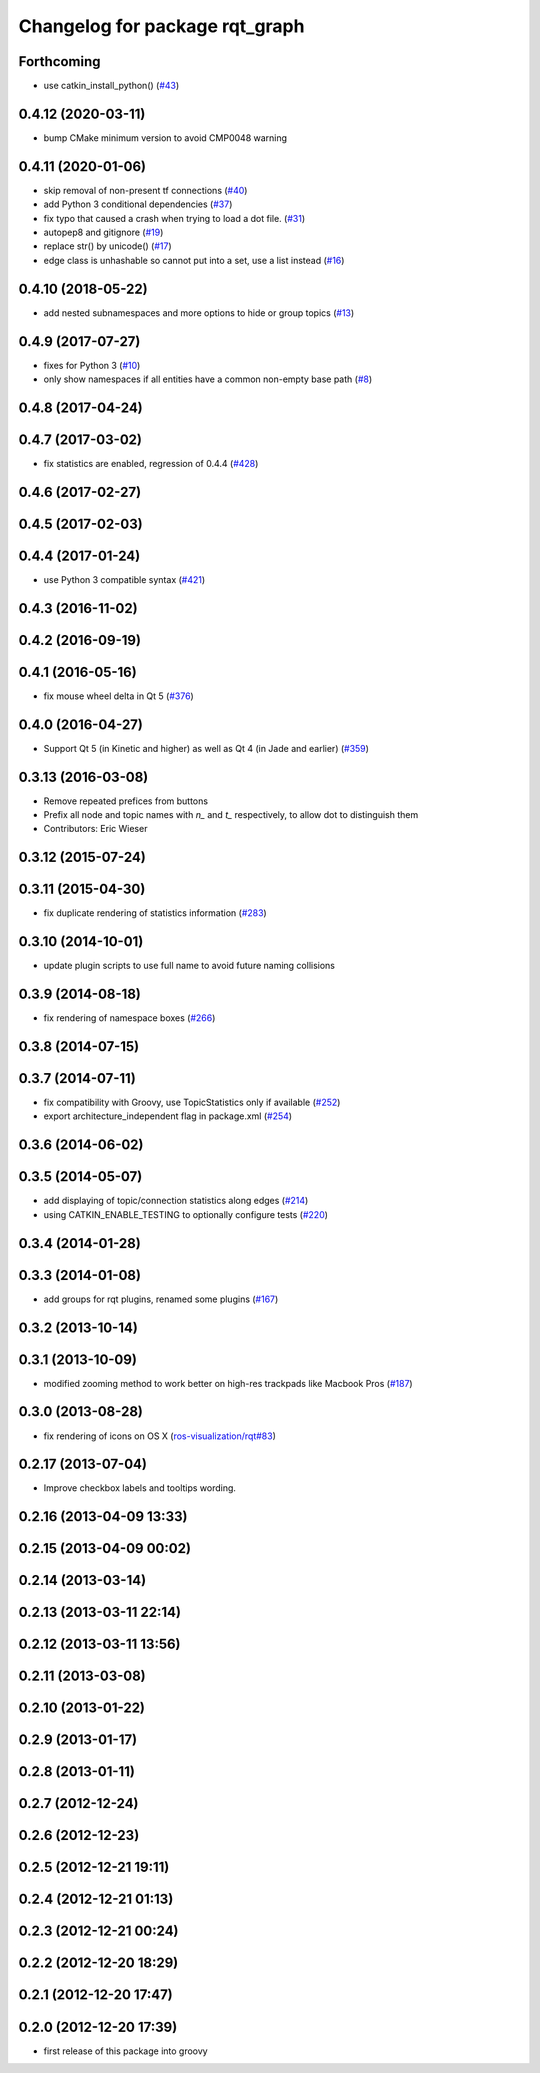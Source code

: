 ^^^^^^^^^^^^^^^^^^^^^^^^^^^^^^^
Changelog for package rqt_graph
^^^^^^^^^^^^^^^^^^^^^^^^^^^^^^^

Forthcoming
-----------
* use catkin_install_python() (`#43 <https://github.com/ros-visualization/rqt_graph/issues/43>`_)

0.4.12 (2020-03-11)
-------------------
* bump CMake minimum version to avoid CMP0048 warning

0.4.11 (2020-01-06)
-------------------
* skip removal of non-present tf connections (`#40 <https://github.com/ros-visualization/rqt_graph/issues/40>`_)
* add Python 3 conditional dependencies (`#37 <https://github.com/ros-visualization/rqt_graph/issues/37>`_)
* fix typo that caused a crash when trying to load a dot file. (`#31 <https://github.com/ros-visualization/rqt_graph/issues/31>`_)
* autopep8 and gitignore (`#19 <https://github.com/ros-visualization/rqt_graph/issues/19>`_)
* replace str() by unicode() (`#17 <https://github.com/ros-visualization/rqt_graph/issues/17>`_)
* edge class is unhashable so cannot put into a set, use a list instead (`#16 <https://github.com/ros-visualization/rqt_graph/issues/16>`_)

0.4.10 (2018-05-22)
-------------------
* add nested subnamespaces and more options to hide or group topics (`#13 <https://github.com/ros-visualization/rqt_graph/issues/13>`_)

0.4.9 (2017-07-27)
------------------
* fixes for Python 3 (`#10 <https://github.com/ros-visualization/rqt_graph/issues/10>`_)
* only show namespaces if all entities have a common non-empty base path (`#8 <https://github.com/ros-visualization/rqt_graph/issues/8>`_)

0.4.8 (2017-04-24)
------------------

0.4.7 (2017-03-02)
------------------
* fix statistics are enabled, regression of 0.4.4 (`#428 <https://github.com/ros-visualization/rqt_common_plugins/issues/428>`_)

0.4.6 (2017-02-27)
------------------

0.4.5 (2017-02-03)
------------------

0.4.4 (2017-01-24)
------------------
* use Python 3 compatible syntax (`#421 <https://github.com/ros-visualization/rqt_common_plugins/pull/421>`_)

0.4.3 (2016-11-02)
------------------

0.4.2 (2016-09-19)
------------------

0.4.1 (2016-05-16)
------------------
* fix mouse wheel delta in Qt 5 (`#376 <https://github.com/ros-visualization/rqt_common_plugins/issues/376>`_)

0.4.0 (2016-04-27)
------------------
* Support Qt 5 (in Kinetic and higher) as well as Qt 4 (in Jade and earlier) (`#359 <https://github.com/ros-visualization/rqt_common_plugins/pull/359>`_)

0.3.13 (2016-03-08)
-------------------
* Remove repeated prefices from buttons
* Prefix all node and topic names with `n\_` and `t\_` respectively, to allow dot to distinguish them
* Contributors: Eric Wieser

0.3.12 (2015-07-24)
-------------------

0.3.11 (2015-04-30)
-------------------
* fix duplicate rendering of statistics information (`#283 <https://github.com/ros-visualization/rqt_common_plugins/issues/283>`_)

0.3.10 (2014-10-01)
-------------------
* update plugin scripts to use full name to avoid future naming collisions

0.3.9 (2014-08-18)
------------------
* fix rendering of namespace boxes (`#266 <https://github.com/ros-visualization/rqt_common_plugins/issues/266>`_)

0.3.8 (2014-07-15)
------------------

0.3.7 (2014-07-11)
------------------
* fix compatibility with Groovy, use TopicStatistics only if available (`#252 <https://github.com/ros-visualization/rqt_common_plugins/issues/252>`_)
* export architecture_independent flag in package.xml (`#254 <https://github.com/ros-visualization/rqt_common_plugins/issues/254>`_)

0.3.6 (2014-06-02)
------------------

0.3.5 (2014-05-07)
------------------
* add displaying of topic/connection statistics along edges (`#214 <https://github.com/ros-visualization/rqt_common_plugins/pull/214>`_)
* using CATKIN_ENABLE_TESTING to optionally configure tests (`#220 <https://github.com/ros-visualization/rqt_common_plugins/pull/220>`_)

0.3.4 (2014-01-28)
------------------

0.3.3 (2014-01-08)
------------------
* add groups for rqt plugins, renamed some plugins (`#167 <https://github.com/ros-visualization/rqt_common_plugins/issues/167>`_)

0.3.2 (2013-10-14)
------------------

0.3.1 (2013-10-09)
------------------
* modified zooming method to work better on high-res trackpads like Macbook Pros (`#187 <https://github.com/ros-visualization/rqt_common_plugins/pull/187>`_)

0.3.0 (2013-08-28)
------------------
* fix rendering of icons on OS X (`ros-visualization/rqt#83 <https://github.com/ros-visualization/rqt/issues/83>`_)

0.2.17 (2013-07-04)
-------------------
* Improve checkbox labels and tooltips wording.

0.2.16 (2013-04-09 13:33)
-------------------------

0.2.15 (2013-04-09 00:02)
-------------------------

0.2.14 (2013-03-14)
-------------------

0.2.13 (2013-03-11 22:14)
-------------------------

0.2.12 (2013-03-11 13:56)
-------------------------

0.2.11 (2013-03-08)
-------------------

0.2.10 (2013-01-22)
-------------------

0.2.9 (2013-01-17)
------------------

0.2.8 (2013-01-11)
------------------

0.2.7 (2012-12-24)
------------------

0.2.6 (2012-12-23)
------------------

0.2.5 (2012-12-21 19:11)
------------------------

0.2.4 (2012-12-21 01:13)
------------------------

0.2.3 (2012-12-21 00:24)
------------------------

0.2.2 (2012-12-20 18:29)
------------------------

0.2.1 (2012-12-20 17:47)
------------------------

0.2.0 (2012-12-20 17:39)
------------------------
* first release of this package into groovy
